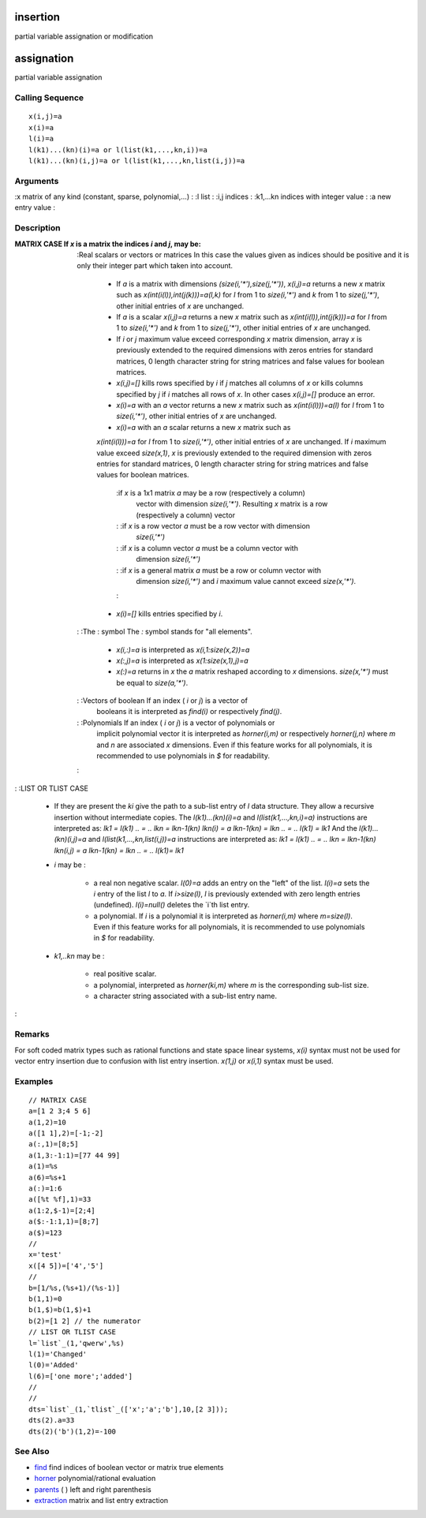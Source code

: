 


insertion
=========

partial variable assignation or modification



assignation
===========

partial variable assignation



Calling Sequence
~~~~~~~~~~~~~~~~


::

    x(i,j)=a
    x(i)=a
    l(i)=a
    l(k1)...(kn)(i)=a or l(list(k1,...,kn,i))=a
    l(k1)...(kn)(i,j)=a or l(list(k1,...,kn,list(i,j))=a




Arguments
~~~~~~~~~

:x matrix of any kind (constant, sparse, polynomial,...)
: :l list
: :i,j indices
: :k1,...kn indices with integer value
: :a new entry value
:



Description
~~~~~~~~~~~

:MATRIX CASE If `x` is a matrix the indices `i` and `j`, may be:
    :Real scalars or vectors or matrices In this case the values given as
    indices should be positive and it is only their integer part which
    taken into account.

        + If `a` is a matrix with dimensions `(size(i,'*'),size(j,'*'))`,
          `x(i,j)=a` returns a new `x` matrix such as
          `x(int(i(l)),int(j(k)))=a(l,k)` for `l` from 1 to `size(i,'*')` and
          `k` from 1 to `size(j,'*')`, other initial entries of `x` are
          unchanged.
        + If `a` is a scalar `x(i,j)=a` returns a new `x` matrix such as
          `x(int(i(l)),int(j(k)))=a` for `l` from 1 to `size(i,'*')` and `k`
          from 1 to `size(j,'*')`, other initial entries of `x` are unchanged.
        + If `i` or `j` maximum value exceed corresponding `x` matrix
          dimension, array `x` is previously extended to the required dimensions
          with zeros entries for standard matrices, 0 length character string
          for string matrices and false values for boolean matrices.
        + `x(i,j)=[]` kills rows specified by `i` if `j` matches all columns
          of `x` or kills columns specified by `j` if `i` matches all rows of
          `x`. In other cases `x(i,j)=[]` produce an error.
        + `x(i)=a` with an `a` vector returns a new `x` matrix such as
          `x(int(i(l)))=a(l)` for `l` from 1 to `size(i,'*')`, other initial
          entries of `x` are unchanged.
        + `x(i)=a` with an `a` scalar returns a new `x` matrix such as
        `x(int(i(l)))=a` for `l` from 1 to `size(i,'*')`, other initial
        entries of `x` are unchanged. If `i` maximum value exceed `size(x,1)`,
        `x` is previously extended to the required dimension with zeros
        entries for standard matrices, 0 length character string for string
        matrices and false values for boolean matrices.
            :if `x` is a 1x1 matrix `a` may be a row (respectively a column)
              vector with dimension `size(i,'*')`. Resulting `x` matrix is a row
              (respectively a column) vector
            : :if `x` is a row vector `a` must be a row vector with dimension
              `size(i,'*')`
            : :if `x` is a column vector `a` must be a column vector with
              dimension `size(i,'*')`
            : :if `x` is a general matrix `a` must be a row or column vector with
              dimension `size(i,'*')` and `i` maximum value cannot exceed
              `size(x,'*')`.
            :

        + `x(i)=[]` kills entries specified by `i`.

    : :The : symbol The `:` symbol stands for "all elements".

        + `x(i,:)=a` is interpreted as `x(i,1:size(x,2))=a`
        + `x(:,j)=a` is interpreted as `x(1:size(x,1),j)=a`
        + `x(:)=a` returns in `x` the `a` matrix reshaped according to `x`
          dimensions. `size(x,'*')` must be equal to `size(a,'*')`.

    : :Vectors of boolean If an index ( `i` or `j`) is a vector of
      booleans it is interpreted as `find(i)` or respectively `find(j)`.
    : :Polynomials If an index ( `i` or `j`) is a vector of polynomials or
      implicit polynomial vector it is interpreted as `horner(i,m)` or
      respectively `horner(j,n)` where `m` and `n` are associated `x`
      dimensions. Even if this feature works for all polynomials, it is
      recommended to use polynomials in `$` for readability.
    :

: :LIST OR TLIST CASE

    + If they are present the `ki` give the path to a sub-list entry of
      `l` data structure. They allow a recursive insertion without
      intermediate copies. The `l(k1)...(kn)(i)=a` and
      `l(list(k1,...,kn,i)=a)` instructions are interpreted as: `lk1 =
      l(k1)` `.. = ..` `lkn = lkn-1(kn)` `lkn(i) = a` `lkn-1(kn) = lkn` `..
      = ..` `l(k1) = lk1` And the `l(k1)...(kn)(i,j)=a` and
      `l(list(k1,...,kn,list(i,j))=a` instructions are interpreted as: `lk1
      = l(k1)` `.. = ..` `lkn = lkn-1(kn)` `lkn(i,j) = a` `lkn-1(kn) = lkn`
      `.. = ..` `l(k1)= lk1`
    + `i` may be :

        + a real non negative scalar. `l(0)=a` adds an entry on the "left" of
          the list. `l(i)=a` sets the `i` entry of the list `l` to `a`. If
          `i>size(l)`, `l` is previously extended with zero length entries
          (undefined). `l(i)=null()` deletes the `i`th list entry.
        + a polynomial. If `i` is a polynomial it is interpreted as
          `horner(i,m)` where `m=size(l)`. Even if this feature works for all
          polynomials, it is recommended to use polynomials in `$` for
          readability.

    + `k1,..kn` may be :

        + real positive scalar.
        + a polynomial, interpreted as `horner(ki,m)` where `m` is the
          corresponding sub-list size.
        + a character string associated with a sub-list entry name.


:



Remarks
~~~~~~~

For soft coded matrix types such as rational functions and state space
linear systems, `x(i)` syntax must not be used for vector entry
insertion due to confusion with list entry insertion. `x(1,j)` or
`x(i,1)` syntax must be used.



Examples
~~~~~~~~


::

    // MATRIX CASE
    a=[1 2 3;4 5 6]
    a(1,2)=10
    a([1 1],2)=[-1;-2]
    a(:,1)=[8;5]
    a(1,3:-1:1)=[77 44 99]
    a(1)=%s
    a(6)=%s+1
    a(:)=1:6
    a([%t %f],1)=33
    a(1:2,$-1)=[2;4]
    a($:-1:1,1)=[8;7]
    a($)=123
    //
    x='test'
    x([4 5])=['4','5']
    //
    b=[1/%s,(%s+1)/(%s-1)]
    b(1,1)=0
    b(1,$)=b(1,$)+1
    b(2)=[1 2] // the numerator
    // LIST OR TLIST CASE
    l=`list`_(1,'qwerw',%s)
    l(1)='Changed'
    l(0)='Added'
    l(6)=['one more';'added']
    //
    //
    dts=`list`_(1,`tlist`_(['x';'a';'b'],10,[2 3]));
    dts(2).a=33
    dts(2)('b')(1,2)=-100




See Also
~~~~~~~~


+ `find`_ find indices of boolean vector or matrix true elements
+ `horner`_ polynomial/rational evaluation
+ `parents`_ ( ) left and right parenthesis
+ `extraction`_ matrix and list entry extraction


.. _parents: parents.html
.. _find: find.html
.. _horner: horner.html
.. _extraction: extraction.html


